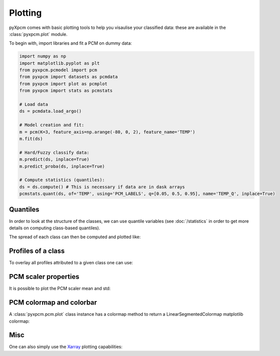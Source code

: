 Plotting
========

pyXpcm comes with basic plotting tools to help you visaulise your classified data: these are available in the
:class:`pyxpcm.plot` module.

To begin with, import libraries and fit a PCM on dummy data:

.. code-block:: python

    import numpy as np
    import matplotlib.pyplot as plt
    from pyxpcm.pcmodel import pcm
    from pyxpcm import datasets as pcmdata
    from pyxpcm import plot as pcmplot
    from pyxpcm import stats as pcmstats

    # Load data
    ds = pcmdata.load_argo()

    # Model creation and fit:
    m = pcm(K=3, feature_axis=np.arange(-80, 0, 2), feature_name='TEMP')
    m.fit(ds)

    # Hard/Fuzzy classify data:
    m.predict(ds, inplace=True)
    m.predict_proba(ds, inplace=True)

    # Compute statistics (quantiles):
    ds = ds.compute() # This is necessary if data are in dask arrays
    pcmstats.quant(ds, of='TEMP', using='PCM_LABELS', q=[0.05, 0.5, 0.95], name='TEMP_Q', inplace=True)


.. ipython:: python
    :suppress:
    :okwarning:

    import numpy as np
    import matplotlib.pyplot as plt
    from pyxpcm.pcmodel import pcm
    from pyxpcm import datasets as pcmdata
    from pyxpcm import plot as pcmplot
    from pyxpcm import stats as pcmstats
    ds = pcmdata.load_argo()
    m = pcm(K=3, feature_axis=np.arange(-80, 0, 2), feature_name='TEMP')
    m.fit(ds)
    m.predict(ds, inplace=True)
    m.predict_proba(ds, inplace=True)
    ds = ds.compute() # This is necessary if data are in dask arrays
    pcmstats.quant(ds, of='TEMP', using='PCM_LABELS', q=[0.05, 0.5, 0.95], name='TEMP_Q', inplace=True)


Quantiles
---------

In order to look at the structure of the classes, we can use quantile variables (see :doc:`/statistics` in order to get more details on computing class-based quantiles).

.. ipython:: python
    :okwarning:

    @savefig examples_quantiles.png width=75%
    pcmplot.quant(m, ds['TEMP_Q'])

The spread of each class can then be computed and plotted like:

.. ipython:: python
    :okwarning:

    spread = ds['TEMP_Q'].sel(quantile=[0.05, 0.95]).diff('quantile')

    @savefig examples_quantiles_xr2.png
    spread.plot(y='DEPTH', hue='pcm_class')

Profiles of a class
-------------------

To overlay all profiles attributed to a given class one can use:

.. ipython:: python
    :okwarning:

    @savefig examples_profiles_per_class.png width=100%
    fig, axes = plt.subplots(ncols=m.K, figsize=(15,6), sharex='col', sharey='row')
    for k in m:
        ds['TEMP'].where(ds['PCM_LABELS']==k, drop=True).plot(ax=axes[k], y='DEPTH', hue='N_PROF', add_legend=False)
        axes[k].grid(True); axes[k].set_title(('Profiles in class %i')%(k))


PCM scaler properties
---------------------

It is possible to plot the PCM scaler mean and std:

.. ipython:: python
    :okexcept:
    :okwarning:

    @savefig examples_scaler.png width=75%
    pcmplot.scaler(m)

PCM colormap and colorbar
-------------------------

A :class:`pyxpcm.pcm.plot` class instance has a colormap method to return a LinearSegmentedColormap matplotlib colormap:

.. ipython:: python
    :okwarning:

    cmap = m.plot.cmap()
    ax = plt.subplot(1,1,1); ax.axis("off")
    @savefig examples_colormap.png width=200px height=20px
    plt.imshow(np.outer(np.ones(10), np.arange(0,1,0.01)), aspect='auto', cmap=cmap, origin="lower")


Misc
----

One can also simply use the Xarray_ plotting capabilities:

.. ipython:: python
    :okwarning:

    @savefig examples_quantiles_xr1.png width=100%
    g = ds['TEMP_Q'].plot(y='DEPTH', hue='quantile', col='pcm_class', col_wrap=3)
    for i, ax in enumerate(g.axes.flat): ax.grid(True)


.. _Xarray: http://xarray.pydata.org